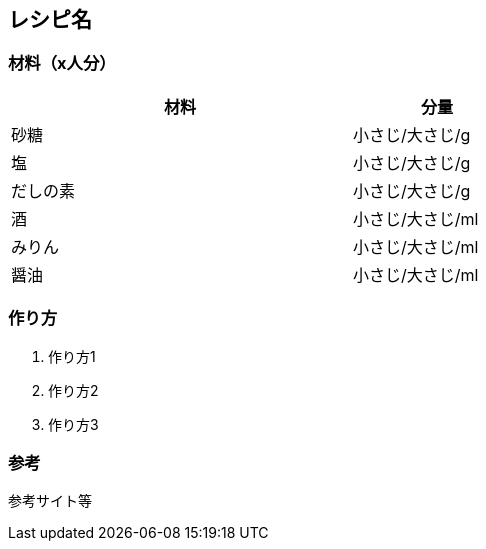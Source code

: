== レシピ名

=== 材料（x人分）

[options="header", width=60%, cols="2,1"]
|===

|材料
|分量

|砂糖
|小さじ/大さじ/g

|塩
|小さじ/大さじ/g

|だしの素
|小さじ/大さじ/g

|酒
|小さじ/大さじ/ml

|みりん
|小さじ/大さじ/ml

|醤油
|小さじ/大さじ/ml

|===

=== 作り方
. 作り方1
. 作り方2
. 作り方3

=== 参考
参考サイト等

<<<
